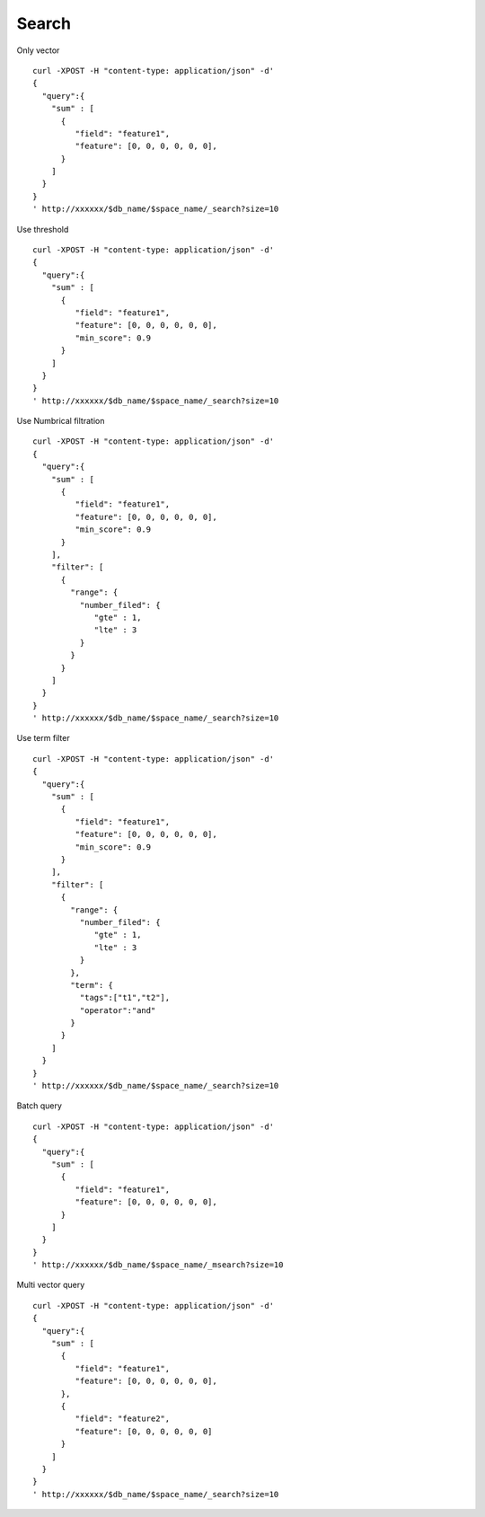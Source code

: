 Search
==================

Only vector
::
  curl -XPOST -H "content-type: application/json" -d'
  {
    "query":{
      "sum" : [
        {
           "field": "feature1",
           "feature": [0, 0, 0, 0, 0, 0],
        }
      ]
    }
  }
  ' http://xxxxxx/$db_name/$space_name/_search?size=10
            

Use threshold
::
  curl -XPOST -H "content-type: application/json" -d'
  { 
    "query":{
      "sum" : [
        {
           "field": "feature1",
           "feature": [0, 0, 0, 0, 0, 0],
           "min_score": 0.9
        }
      ]
    }
  }
  ' http://xxxxxx/$db_name/$space_name/_search?size=10


Use Numbrical filtration
::
  curl -XPOST -H "content-type: application/json" -d'
  {
    "query":{
      "sum" : [
        {
           "field": "feature1",
           "feature": [0, 0, 0, 0, 0, 0],
           "min_score": 0.9
        }
      ],
      "filter": [
        {
          "range": {
            "number_filed": {
               "gte" : 1,
               "lte" : 3
            }
          }
        }
      ]
    }
  }
  ' http://xxxxxx/$db_name/$space_name/_search?size=10

Use term filter
::
  curl -XPOST -H "content-type: application/json" -d'
  {
    "query":{
      "sum" : [
        {
           "field": "feature1",
           "feature": [0, 0, 0, 0, 0, 0],
           "min_score": 0.9
        }
      ],
      "filter": [
        {
          "range": {
            "number_filed": {
               "gte" : 1,
               "lte" : 3
            }
          },
          "term": {
            "tags":["t1","t2"],
            "operator":"and"
          }
        }
      ]
    }
  }
  ' http://xxxxxx/$db_name/$space_name/_search?size=10

Batch query
::
  curl -XPOST -H "content-type: application/json" -d'
  {
    "query":{
      "sum" : [
        {
           "field": "feature1",
           "feature": [0, 0, 0, 0, 0, 0],
        }
      ]
    }
  }
  ' http://xxxxxx/$db_name/$space_name/_msearch?size=10

Multi vector query
::
  curl -XPOST -H "content-type: application/json" -d'
  {
    "query":{
      "sum" : [
        {
           "field": "feature1",
           "feature": [0, 0, 0, 0, 0, 0],
        },
        {
           "field": "feature2",
           "feature": [0, 0, 0, 0, 0, 0]
        }
      ]
    }
  }
  ' http://xxxxxx/$db_name/$space_name/_search?size=10

